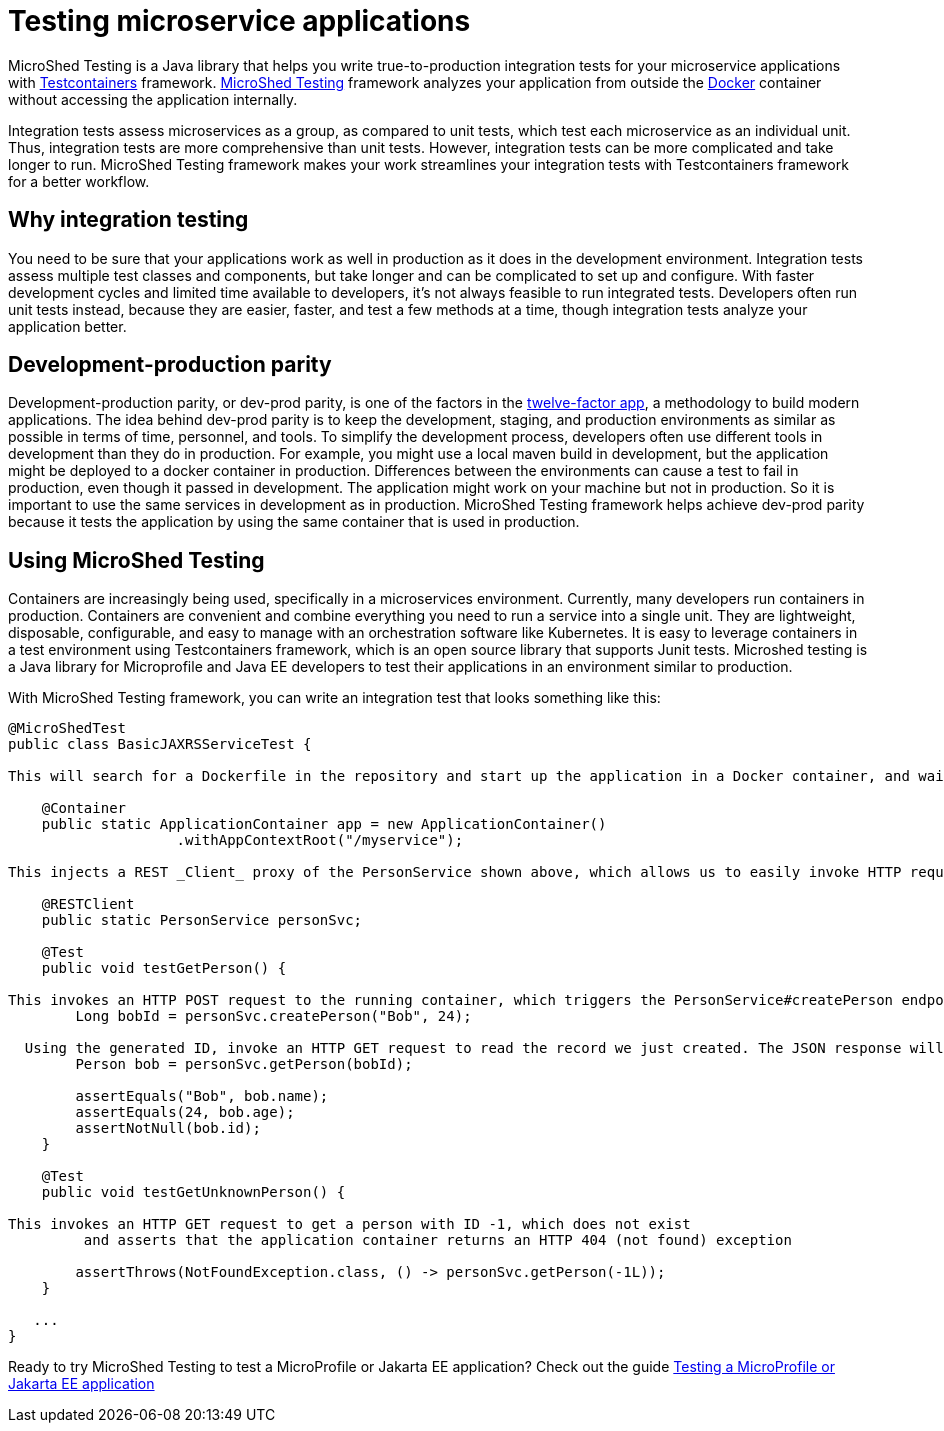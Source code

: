 :page-layout: general-reference
:page-type: general
:page-description: MicroShed testing helps you to write integration tests using Testcontainers framework for Java microservice applications. With MicroShed testing you can test your Open Liberty application from outside the container so you are testing the exact same image that runs in production.
:page-categories: MicroShed testing
:seo-title: Testing in a container with MicroShed testing
:seo-description:  MicroShed testing helps you to write integration tests using Testcontainers for Java microservice applications. With MicroShed testing you can test your Open Liberty application from outside the container so you are testing the exact same image that runs in production.
= Testing microservice applications

MicroShed Testing is a Java library that helps you write true-to-production integration tests for your microservice applications with link:https://openliberty.io/blog/2019/03/27/integration-testing-with-testcontainers.html[Testcontainers] framework.
link:https://microshed.org/microshed-testing/[MicroShed Testing] framework analyzes your application from outside the link:https://www.docker.com/why-docker[Docker] container without accessing the application internally.

Integration tests assess microservices as a group, as compared to unit tests, which test each microservice as an individual unit.
Thus, integration tests are more comprehensive than unit tests.
However, integration tests can be more complicated and take longer to run.
MicroShed Testing framework makes your work streamlines your integration tests with Testcontainers framework for a better workflow.


== Why integration testing

You need to be sure that your applications work as well in production as it does in the development environment.
Integration tests assess multiple test classes and components, but take longer and can be complicated to set up and configure.
With faster development cycles and limited time available to developers, it's not always feasible to run integrated tests.
Developers often run unit tests instead, because they are easier, faster, and test a few methods at a time, though integration tests analyze your application better.

== Development-production parity

Development-production parity, or dev-prod parity, is one of the factors in the link:https://12factor.net/[twelve-factor app], a methodology to build modern applications.
The idea behind dev-prod parity is to keep the development, staging, and production environments as similar as possible in terms of time, personnel, and tools.
To simplify the development process, developers often use different tools in development than they do in production.
For example, you might use a local maven build in development, but the application might be deployed to a docker container in production.
Differences between the environments can cause a test to fail in production, even though it passed in development.
The application might work on your machine but not in production.
So it is important to use the same services in development as in production.
MicroShed Testing framework helps achieve dev-prod parity because it tests the application by using the same container that is used in production.

== Using MicroShed Testing

Containers are increasingly being used, specifically in a microservices environment.
Currently, many developers run containers in production.
Containers are convenient and combine everything you need to run a service into a single unit.
They are lightweight, disposable, configurable, and easy to manage with an orchestration software like Kubernetes.
It is easy to leverage containers in a test environment using Testcontainers framework, which is an open source library that supports Junit tests.
Microshed testing is a Java library for Microprofile and Java EE developers to test their applications in an environment similar to production.

With MicroShed Testing framework, you can write an integration test that looks something like this:

[source, java]
----
@MicroShedTest
public class BasicJAXRSServiceTest {

This will search for a Dockerfile in the repository and start up the application in a Docker container, and wait for it to be ready before starting the tests.

    @Container
    public static ApplicationContainer app = new ApplicationContainer()
                    .withAppContextRoot("/myservice");

This injects a REST _Client_ proxy of the PersonService shown above, which allows us to easily invoke HTTP requests on the running application container

    @RESTClient
    public static PersonService personSvc;

    @Test
    public void testGetPerson() {

This invokes an HTTP POST request to the running container, which triggers the PersonService#createPerson endpoint and returns the generated ID
        Long bobId = personSvc.createPerson("Bob", 24);

  Using the generated ID, invoke an HTTP GET request to read the record we just created. The JSON response will be automatically converted to a 'Person' object using JSON-B
        Person bob = personSvc.getPerson(bobId);

        assertEquals("Bob", bob.name);
        assertEquals(24, bob.age);
        assertNotNull(bob.id);
    }

    @Test
    public void testGetUnknownPerson() {

This invokes an HTTP GET request to get a person with ID -1, which does not exist
         and asserts that the application container returns an HTTP 404 (not found) exception

        assertThrows(NotFoundException.class, () -> personSvc.getPerson(-1L));
    }

   ...
}
----

Ready to try MicroShed Testing to test a MicroProfile or Jakarta EE application? Check out the guide https://openliberty.io/guides/microshed-testing.html[Testing a MicroProfile or Jakarta EE application]
